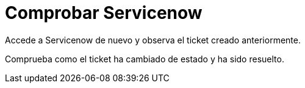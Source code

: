 = Comprobar Servicenow
:page-layout: home
:!sectids:

Accede a Servicenow de nuevo y observa el ticket creado anteriormente.

Comprueba como el ticket ha cambiado de estado y ha sido resuelto.

